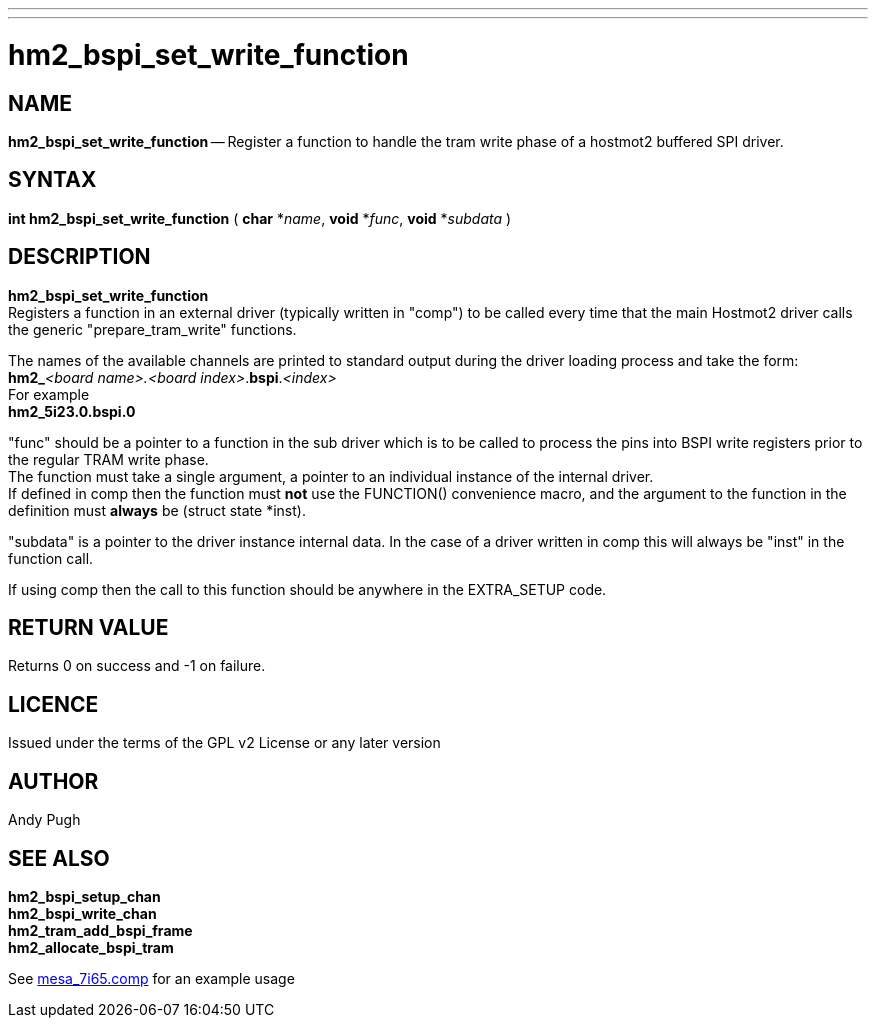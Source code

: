 ---
---
:skip-front-matter:

= hm2_bspi_set_write_function

:manmanual: HAL Components
:mansource: ../man/man3/hm2_bspi_set_write_function.asciidoc
:man version : 


== NAME

**hm2_bspi_set_write_function** -- Register a function to handle the tram write phase
of a hostmot2 buffered SPI driver. 


== SYNTAX
**int hm2_bspi_set_write_function** ( **char** *__name__, **void** *__func__, **void** *__subdata__ )



== DESCRIPTION
**hm2_bspi_set_write_function** +
Registers a function in an external driver 
(typically written in "comp") to be called every time that the main Hostmot2
driver calls the generic "prepare_tram_write" functions. 

The names of the available channels are printed to standard output during the 
driver loading process and take the form: +
**hm2_**__<board name>.<board index>__.**bspi**.__<index>__ +
For example +
**hm2_5i23.0.bspi.0**

"func" should be a pointer to a function in the sub driver which is to be
called to process the pins into BSPI write registers prior to the regular TRAM
write phase. +
The function must take a single argument, a pointer to an
individual instance of the internal driver. +
If defined in comp then the 
function must **not** use the FUNCTION() convenience macro, and the argument
to the function in the definition  must **always** be (struct state *inst).

"subdata" is a pointer to the driver instance internal data. In the case of a 
driver written in comp this will always be "inst" in the function call.

If using comp then the call to this function should be anywhere in the 
EXTRA_SETUP code. 



== RETURN VALUE
Returns 0 on success and -1 on failure.

== LICENCE
Issued under the terms of the GPL v2 License or any later version

== AUTHOR
Andy Pugh

== SEE ALSO
**hm2_bspi_setup_chan** +
**hm2_bspi_write_chan** +
**hm2_tram_add_bspi_frame** +
**hm2_allocate_bspi_tram** 

See link:https://github.com/machinekit/machinekit/blob/master/src/hal/drivers/mesa_7i65.comp[mesa_7i65.comp] for an example usage